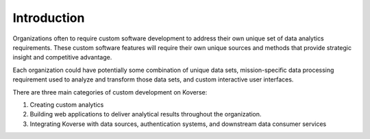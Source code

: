 .. _kov-Introduction:

Introduction
------------

Organizations often to require custom software development to address their own unique set of data analytics requirements.
These custom software features will require their own unique sources and methods that provide strategic insight and competitive advantage.

Each organization could have potentially some combination of unique data sets, mission-specific data processing requirement used to analyze and transform those data sets, and custom interactive user interfaces.

There are three main categories of custom development on Koverse:

#. Creating custom analytics
#. Building web applications to deliver analytical results throughout the organization.
#. Integrating Koverse with data sources, authentication systems, and downstream data consumer services
